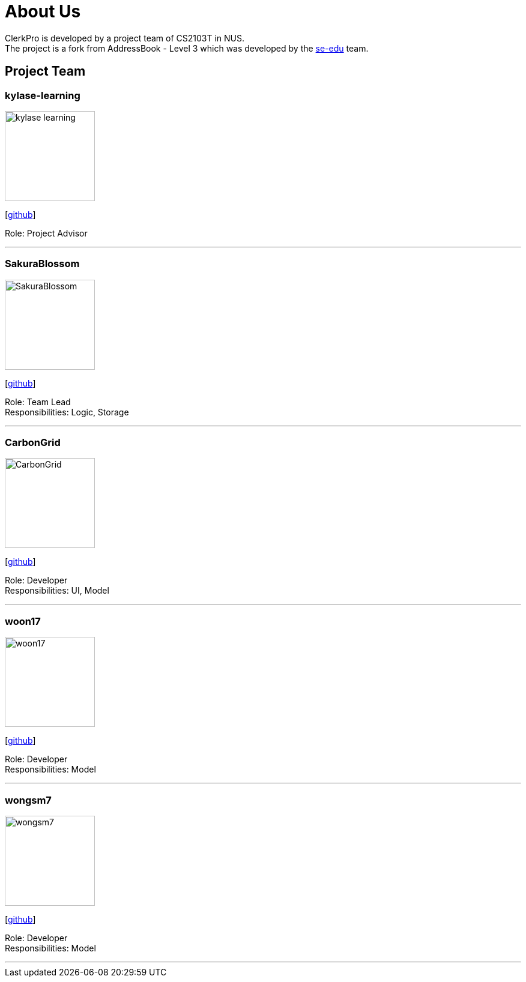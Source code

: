 = About Us
:site-section: AboutUs
:relfileprefix: team/
:imagesDir: images
:stylesDir: stylesheets

ClerkPro is developed by a project team of CS2103T in NUS. +
The project is a fork from AddressBook - Level 3 which was developed by the https://se-edu.github.io/docs/Team.html[se-edu] team.

== Project Team

=== kylase-learning
image::kylase-learning.png[width="150", align="left"]
{empty}[https://github.com/kylase-learning[github]]

Role: Project Advisor

'''

=== SakuraBlossom
image::SakuraBlossom.png[width="150", align="left"]
{empty}[http://github.com/SakuraBlossom[github]]

Role: Team Lead +
Responsibilities: Logic, Storage

'''

=== CarbonGrid
image::CarbonGrid.png[width="150", align="left"]
{empty}[http://github.com/CarbonGrid[github]]

Role: Developer +
Responsibilities: UI, Model

'''

=== woon17
image::woon17.png[width="150", align="left"]
{empty}[http://github.com/woon17[github]]

Role: Developer +
Responsibilities: Model

'''

=== wongsm7
image::wongsm7.png[width="150", align="left"]
{empty}[http://github.com/wongsm7[github]]

Role: Developer +
Responsibilities: Model

'''
